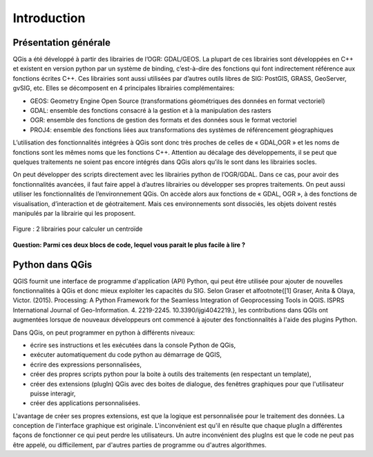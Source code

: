 

Introduction
=============

Présentation générale
----------------------

QGis a été développé à partir des librairies de l’OGR: GDAL/GEOS. La plupart de ces librairies sont développées en C++ et existent en version python par un système de binding, c’est-à-dire des fonctions qui font indirectement référence aux fonctions écrites C++. Ces librairies sont aussi utilisées par d’autres outils libres de SIG: PostGIS, GRASS, GeoServer, gvSIG, etc. Elles se décomposent en 4  principales librairies complémentaires:

* GEOS: Geometry Engine Open Source (transformations géométriques des données en format vectoriel)
* GDAL: ensemble des fonctions consacré à la gestion et à la manipulation des rasters
* OGR: ensemble des fonctions de gestion des formats et des données sous le format vectoriel
* PROJ4: ensemble des fonctions liées aux transformations des systèmes de référencement géographiques



.. .. figure:: img/OverviewLibrairiePythonSIG.png
..    :width: 500px
..    :align: center
.. 
..    Figure : Imbrication des principales librairies géospatiales

L’utilisation des fonctionnalités intégrées à QGis sont donc très proches de celles de « GDAL,OGR » et les noms de fonctions sont les mêmes noms que les fonctions C++. Attention au décalage des développements, il se peut que quelques traitements ne soient pas encore intégrés dans QGis alors qu’ils le sont dans les librairies socles.


On peut développer des scripts directement avec les librairies python de l’OGR/GDAL. Dans ce cas, pour avoir des fonctionnalités avancées, il faut faire appel à d’autres librairies ou développer ses propres traitements. On peut aussi utiliser les fonctionnalités de l’environnement QGis. On accède alors aux fonctions de « GDAL, OGR », à des fonctions de visualisation, d’interaction et de géotraitement. Mais ces environnements sont dissociés, les objets doivent restés manipulés par la librairie qui les proposent.



.. figure:: img/shapely.png
    :width: 500px
    :align: center
 
    Figure : 2 librairies pour calculer un centroïde


**Question: Parmi ces deux blocs de code, lequel vous parait le plus facile à lire ?**


Python dans QGis
----------------

QGIS fournit une interface de programme d'application (API) Python, qui peut être utilisée pour ajouter de nouvelles fonctionnalités à QGis et donc mieux exploiter les capacités du SIG. Selon Graser et al\footnote{[1] Graser, Anita \& Olaya, Victor. (2015). Processing: A Python Framework for the Seamless Integration of Geoprocessing Tools in QGIS. ISPRS International Journal of Geo-Information. 4. 2219-2245. 10.3390/ijgi4042219.}, les contributions dans QGIs ont augmentées lorsque de nouveaux développeurs ont commencé à ajouter des fonctionnalités à l'aide des plugins Python.


Dans QGis, on peut programmer en python à différents niveaux:

* écrire ses instructions et les exécutées dans la console Python de QGis,
* exécuter automatiquement du code python au démarrage de QGIS,
* écrire des expressions personnalisées,
* créer des propres scripts python pour la boite à outils des traitements (en respectant un template),
* créer des extensions (plugIn) QGis avec des boites de dialogue, des fenêtres graphiques pour que l'utilisateur puisse interagir,
* créer des applications personnalisées. 

L'avantage de créer ses propres extensions, est que la logique est personnalisée pour le traitement des données. La conception de l'interface graphique est originale. L'inconvénient est qu'il en résulte que chaque plugIn a différentes façons de fonctionner ce qui peut perdre les utilisateurs. Un autre inconvénient des plugIns est que le code ne peut pas être appelé, ou difficilement, par d'autres parties de programme ou d'autres algorithmes.

